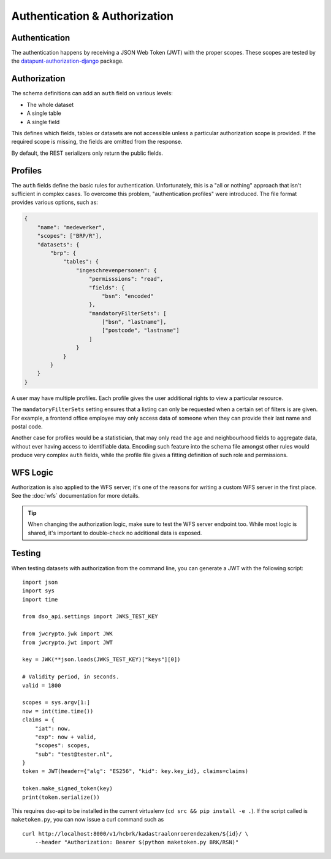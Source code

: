 Authentication & Authorization
==============================

Authentication
--------------

The authentication happens by receiving a JSON Web Token (JWT) with the proper scopes.
These scopes are tested by the
`datapunt-authorization-django <https://github.com/Amsterdam/authorization_django>`_
package.

Authorization
-------------

The schema definitions can add an ``auth`` field on various levels:

* The whole dataset
* A single table
* A single field

This defines which fields, tables or datasets are not accessible
unless a particular authorization scope is provided.
If the required scope is missing, the fields are omitted from the response.

By default, the REST serializers only return the public fields.

Profiles
--------

The ``auth`` fields define the basic rules for authentication.
Unfortunately, this is a "all or nothing" approach that isn't sufficient in complex cases.
To overcome this problem, "authentication profiles" were introduced.
The file format provides various options, such as:

.. code-block:: json

    {
        "name": "medewerker",
        "scopes": ["BRP/R"],
        "datasets": {
            "brp": {
                "tables": {
                    "ingeschrevenpersonen": {
                        "permisssions": "read",
                        "fields": {
                            "bsn": "encoded"
                        },
                        "mandatoryFilterSets": [
                            ["bsn", "lastname"],
                            ["postcode", "lastname"]
                        ]
                    }
                }
            }
        }
    }

A user may have multiple profiles.
Each profile gives the user additional rights to view a particular resource.

The ``mandatoryFilterSets`` setting ensures that a listing can only be requested
when a certain set of filters is are given. For example, a frontend office employee
may only access data of someone when they can provide their last name and postal code.

Another case for profiles would be a statistician, that may only read the age and neighbourhood
fields to aggregate data, without ever having access to identifiable data.
Encoding such feature into the schema file amongst other rules would produce
very complex ``auth`` fields, while the profile file gives a
fitting definition of such role and permissions.


WFS Logic
---------

Authorization is also applied to the WFS server; it's one of the reasons
for writing a custom WFS server in the first place.
See the :doc:`wfs` documentation for more details.

.. tip::

    When changing the authorization logic, make sure to test the WFS server endpoint too.
    While most logic is shared, it's important to double-check no additional data is exposed.


Testing
-------

When testing datasets with authorization from the command line,
you can generate a JWT with the following script:
::

    import json
    import sys
    import time
    
    from dso_api.settings import JWKS_TEST_KEY
    
    from jwcrypto.jwk import JWK
    from jwcrypto.jwt import JWT
    
    key = JWK(**json.loads(JWKS_TEST_KEY)["keys"][0])
    
    # Validity period, in seconds.
    valid = 1800
    
    scopes = sys.argv[1:]
    now = int(time.time())
    claims = {
        "iat": now,
        "exp": now + valid,
        "scopes": scopes,
        "sub": "test@tester.nl",
    }
    token = JWT(header={"alg": "ES256", "kid": key.key_id}, claims=claims)
    
    token.make_signed_token(key)
    print(token.serialize())

This requires dso-api to be installed in the current virtualenv
(``cd src && pip install -e .``).
If the script called is ``maketoken.py``,
you can now issue a curl command such as
::

    curl http://localhost:8000/v1/hcbrk/kadastraalonroerendezaken/${id}/ \
        --header "Authorization: Bearer $(python maketoken.py BRK/RSN)"
